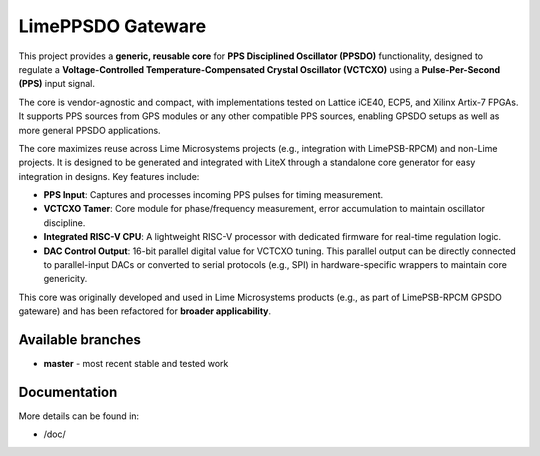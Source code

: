 LimePPSDO Gateware
==================

This project provides a **generic, reusable core** for **PPS Disciplined Oscillator (PPSDO)** functionality,
designed to regulate a **Voltage-Controlled Temperature-Compensated Crystal Oscillator (VCTCXO)** using a
**Pulse-Per-Second (PPS)** input signal.

The core is vendor-agnostic and compact, with implementations tested on Lattice iCE40, ECP5, and Xilinx
Artix-7 FPGAs. It supports PPS sources from GPS modules or any other compatible PPS sources, enabling GPSDO
setups as well as more general PPSDO applications.

The core maximizes reuse across Lime Microsystems projects (e.g., integration with LimePSB-RPCM) and non-Lime
projects. It is designed to be generated and integrated with LiteX through a standalone core generator for
easy integration in designs. Key features include:

- **PPS Input**: Captures and processes incoming PPS pulses for timing measurement.
- **VCTCXO Tamer**: Core module for phase/frequency measurement, error accumulation to maintain oscillator
  discipline.
- **Integrated RISC-V CPU**: A lightweight RISC-V processor with dedicated firmware for real-time regulation
  logic.
- **DAC Control Output**: 16-bit parallel digital value for VCTCXO tuning. This parallel output can be
  directly connected to parallel-input DACs or converted to serial protocols (e.g., SPI) in
  hardware-specific wrappers to maintain core genericity.

This core was originally developed and used in Lime Microsystems products (e.g., as part of LimePSB-RPCM GPSDO
gateware) and has been refactored for **broader applicability**.

Available branches
------------------

-  **master** - most recent stable and tested work


Documentation
-------------

More details can be found in:

-  /doc/ 